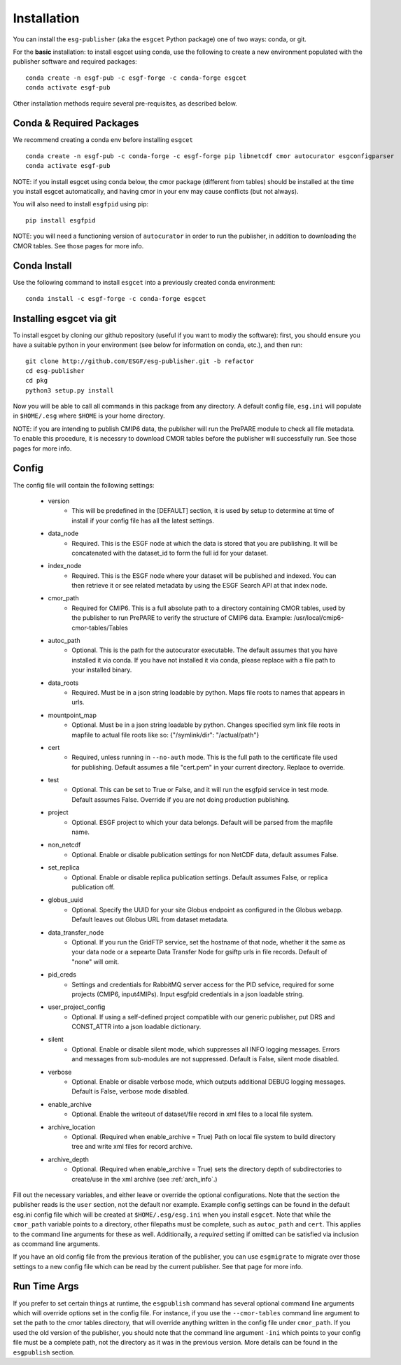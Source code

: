 Installation
============

You can install the ``esg-publisher`` (aka the ``esgcet`` Python package) one of two ways: conda, or git.

For the **basic** installation: to install esgcet using conda, use the following to create a new environment populated with the publisher software and required packages: ::

    conda create -n esgf-pub -c esgf-forge -c conda-forge esgcet
    conda activate esgf-pub

Other installation methods require several pre-requisites, as described below.

Conda & Required Packages
-------------------------

We recommend creating a conda env before installing ``esgcet`` ::

    conda create -n esgf-pub -c conda-forge -c esgf-forge pip libnetcdf cmor autocurator esgconfigparser
    conda activate esgf-pub

NOTE: if you install esgcet using conda below, the cmor package (different from tables) should be installed at the time you install esgcet automatically, and having cmor in your env may cause conflicts (but not always).

You will also need to install ``esgfpid`` using pip::

    pip install esgfpid

NOTE: you will need a functioning version of ``autocurator`` in order to run the publisher, in addition to downloading the CMOR tables. See those pages for more info.

Conda Install
-------------

Use the following command to install ``esgcet`` into a previously created conda environment: ::

    conda install -c esgf-forge -c conda-forge esgcet



Installing esgcet via git
-------------------------


To install esgcet by cloning our github repository (useful if you want to modiy the software): first, you should ensure you have a suitable python in your environment (see below for information on conda, etc.), and then run::

    git clone http://github.com/ESGF/esg-publisher.git -b refactor
    cd esg-publisher
    cd pkg
    python3 setup.py install


Now you will be able to call all commands in this package from any directory. A default config file, ``esg.ini`` will populate in ``$HOME/.esg`` where ``$HOME`` is your home directory.

NOTE: if you are intending to publish CMIP6 data, the publisher will run the PrePARE module to check all file metadata.  To enable this procedure, it is necessry to download CMOR tables before the publisher will successfully run. See those pages for more info.


Config
------

The config file will contain the following settings:

 * version
    * This will be predefined in the [DEFAULT] section, it is used by setup to determine at time of install if your config file has all the latest settings.
 * data_node
    * Required. This is the ESGF node at which the data is stored that you are publishing. It will be concatenated with the dataset_id to form the full id for your dataset.
 * index_node
    * Required. This is the ESGF node where your dataset will be published and indexed. You can then retrieve it or see related metadata by using the ESGF Search API at that index node.
 * cmor_path
    * Required for CMIP6. This is a full absolute path to a directory containing CMOR tables, used by the publisher to run PrePARE to verify the structure of CMIP6 data. Example: /usr/local/cmip6-cmor-tables/Tables
 * autoc_path
    * Optional. This is the path for the autocurator executable. The default assumes that you have installed it via conda. If you have not installed it via conda, please replace with a file path to your installed binary.
 * data_roots
    * Required. Must be in a json string loadable by python. Maps file roots to names that appears in urls.
 * mountpoint_map
    * Optional. Must be in a json string loadable by python. Changes specified sym link file roots in mapfile to actual file roots like so: {"/symlink/dir": "/actual/path"}
 * cert
    * Required, unless running in ``--no-auth`` mode. This is the full path to the certificate file used for publishing. Default assumes a file "cert.pem" in your current directory. Replace to override.
 * test
    * Optional. This can be set to True or False, and it will run the esgfpid service in test mode. Default assumes False. Override if you are not doing production publishing.
 * project
    * Optional. ESGF project to which your data belongs. Default will be parsed from the mapfile name.
 * non_netcdf
    * Optional. Enable or disable publication settings for non NetCDF data, default assumes False.
 * set_replica
    * Optional. Enable or disable replica publication settings. Default assumes False, or replica publication off.
 * globus_uuid
    * Optional. Specify the UUID for your site Globus endpoint as configured in the Globus webapp.  Default leaves out Globus URL from dataset metadata.
 * data_transfer_node
    * Optional. If you run the GridFTP service, set the hostname of that node, whether it the same as your data node or a sepearte Data Transfer Node for gsiftp urls in file records.  Default of "none" will omit.
 * pid_creds
    * Settings and credentials for RabbitMQ server access for the PID sefvice, required for some projects (CMIP6, input4MIPs). Input esgfpid credentials in a json loadable string.
 * user_project_config
    * Optional. If using a self-defined project compatible with our generic publisher, put DRS and CONST_ATTR into a json loadable dictionary.
 * silent
    * Optional. Enable or disable silent mode, which suppresses all INFO logging messages.  Errors and messages from sub-modules are not suppressed. Default is False, silent mode disabled.
 * verbose
    * Optional. Enable or disable verbose mode, which outputs additional DEBUG logging messages. Default is False, verbose mode disabled.
 * enable_archive
    * Optional.  Enable the writeout of dataset/file record in xml files to a local file system.
 * archive_location
    * Optional. (Required when enable_archive = True) Path on local file system to build directory tree and write xml files for record archive.
 * archive_depth
    * Optional. (Required when enable_archive = True) sets the directory depth of subdirectories to create/use in the xml archive (see :ref:`arch_info`.)

Fill out the necessary variables, and either leave or override the optional configurations. Note that the section the publisher reads is the ``user`` section, not the default nor example.
Example config settings can be found in the default esg.ini config file which will be created at ``$HOME/.esg/esg.ini`` when you install ``esgcet``.
Note that while the ``cmor_path`` variable points to a directory, other filepaths must be complete, such as ``autoc_path`` and ``cert``. This applies to the command line arguments for these as well.
Additionally, a *required* setting if omitted can be satisfied via inclusion as ccommand line arguments.


If you have an old config file from the previous iteration of the publisher, you can use ``esgmigrate`` to migrate over those settings to a new config file which can be read by the current publisher.
See that page for more info.

Run Time Args
-------------

If you prefer to set certain things at runtime, the ``esgpublish`` command has several optional command line arguments which will override options set in the config file.
For instance, if you use the ``--cmor-tables`` command line argument to set the path to the cmor tables directory, that will override anything written in the config file under ``cmor_path``.
If you used the old version of the publisher, you should note that the command line argument ``-ini`` which points to your config file must be a complete path, not the directory as it was in the previous version.
More details can be found in the ``esgpublish`` section.
